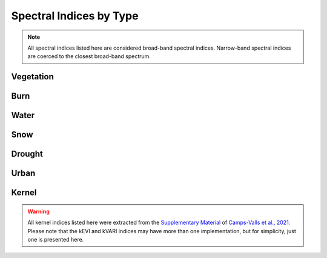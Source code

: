 Spectral Indices by Type
============================

.. note::
   All spectral indices listed here are considered broad-band spectral indices. Narrow-band spectral indices are coerced to the closest broad-band spectrum.

Vegetation
--------------

.. csv-table:: Vegetation Spectral Indices
   :file: _static/indices_vegetation.csv   
   :header-rows: 1
   
Burn
--------------
   
.. csv-table:: Burn Spectral Indices
   :file: _static/indices_burn.csv   
   :header-rows: 1
   
Water
--------------
   
.. csv-table:: Water Spectral Indices
   :file: _static/indices_water.csv   
   :header-rows: 1
   
Snow
--------------
   
.. csv-table:: Snow Spectral Indices
   :file: _static/indices_snow.csv   
   :header-rows: 1
   
Drought
--------------
   
.. csv-table:: Drought Spectral Indices
   :file: _static/indices_drought.csv   
   :header-rows: 1
   
Urban
--------------
   
.. csv-table:: Urban Spectral Indices
   :file: _static/indices_urban.csv   
   :header-rows: 1
   
Kernel
--------------

.. warning::
   All kernel indices listed here were extracted from the `Supplementary Material <http://advances.sciencemag.org/cgi/content/full/7/9/eabc7447/DC1>`_ of `Camps-Valls et al., 2021 <https://doi.org/10.1126/sciadv.abc7447>`_. Please note that the kEVI and kVARI indices may have more than one implementation, but for simplicity, just one is presented here.
   
.. csv-table:: Kernel Spectral Indices
   :file: _static/indices_kernel.csv   
   :header-rows: 1